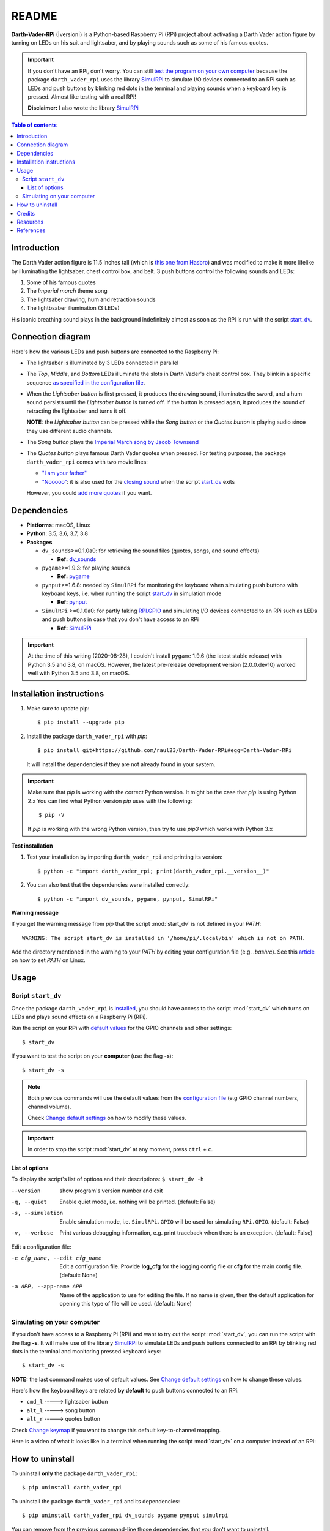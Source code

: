 ======
README
======
.. raw:: html

   <p align="center"><img src="https://raw.githubusercontent.com/raul23/Darth-Vader-RPi/master/docs/_static/images/Darth_Vader_RPi_logo.png">
   <br>🚧 &nbsp;&nbsp;&nbsp;<b>Work-In-Progress</b>
   </p>

.. image:: https://readthedocs.org/projects/darth-vader-rpi/badge/?version=latest
   :target: https://darth-vader-rpi.readthedocs.io/en/latest/?badge=latest
   :alt: Documentation Status

.. image:: https://travis-ci.org/raul23/Darth-Vader-RPi.svg?branch=master
   :target: https://travis-ci.org/raul23/Darth-Vader-RPi
   :alt: Build Status

**Darth-Vader-RPi** (|version|) is a Python-based Raspberry Pi (RPi) project about
activating a Darth Vader action figure by turning on LEDs on his suit and
lightsaber, and by playing sounds such as some of his famous quotes.

.. important::

   If you don't have an RPi, don't worry. You can still
   `test the program on your own computer`_ because the package
   ``darth_vader_rpi`` uses the library `SimulRPi`_ to simulate I/O devices
   connected to an RPi such as LEDs and push buttons by blinking red dots in
   the terminal and playing sounds when a keyboard key is pressed. Almost like
   testing with a real RPi!

   **Disclaimer:** I also wrote the library `SimulRPi`_

.. contents:: **Table of contents**
   :depth: 3
   :local:

Introduction
============
The Darth Vader action figure is 11.5 inches tall (which is
`this one from Hasbro`_) and was modified to make it more lifelike by
illuminating the lightsaber, chest control box, and belt. 3 push buttons
control the following sounds and LEDs:

#. Some of his famous quotes
#. The *Imperial march* theme song
#. The lightsaber drawing, hum and retraction sounds
#. The lightbsaber illumination (3 LEDs)

His iconic breathing sound plays in the background indefinitely almost as soon
as the RPi is run with the script `start_dv`_.

.. raw:: html

   <div align="center">
   <a href="https://www.youtube.com/embed/P631S1k1h_0"><img src="https://img.youtube.com/vi/P631S1k1h_0/0.jpg" alt="Darth Vader action figure activated"></a>
   <p><b>Click on the above image for the full video to see the LEDs turning on
   and hear the different sounds produced by pressing the push buttons</b></p>
   </div>

Connection diagram
==================
Here's how the various LEDs and push buttons are connected to the Raspberry Pi:

.. raw:: html

   <div align="center">
   <img src="https://raw.githubusercontent.com/raul23/images/master/Darth-Vader-RPi/schematics.png"/>
   </div>

* The lightsaber is illuminated by 3 LEDs connected in parallel
* The *Top*, *Middle*, and *Bottom* LEDs illuminate the slots in Darth Vader's
  chest control box. They blink in a specific sequence
  `as specified in the configuration file`_.
* When the *Lightsaber button* is first pressed, it produces the drawing sound,
  illuminates the sword, and a hum sound persists until the *Lightsaber button*
  is turned off. If the button is pressed again, it produces the sound of
  retracting the lightsaber and turns it off.

  **NOTE:** the *Lightsaber button* can be pressed while the *Song button* or
  the *Quotes button* is playing audio since they use different audio channels.
* The *Song button* plays the `Imperial March song by Jacob Townsend`_
* The *Quotes button* plays famous Darth Vader quotes when pressed. For
  testing purposes, the package ``darth_vader_rpi`` comes with two movie lines:

  * `"I am your father"`_
  * `"Nooooo"`_: it is also used for the `closing sound`_ when the script
    `start_dv`_ exits

  However, you could `add more quotes`_ if you want.

Dependencies
============
* **Platforms:** macOS, Linux
* **Python**: 3.5, 3.6, 3.7, 3.8
* **Packages**

  * ``dv_sounds``>=0.1.0a0: for retrieving the sound files (quotes, songs, and
    sound effects)

    - **Ref:** `dv_sounds`_
  * ``pygame``>=1.9.3: for playing sounds

    - **Ref:** `pygame`_
  * ``pynput``>=1.6.8: needed by ``SimulRPi`` for monitoring the keyboard when
    simulating push buttons with keyboard keys, i.e. when running the script
    `start_dv`_ in simulation mode

    - **Ref:** `pynput`_
  * ``SimulRPi`` >=0.1.0a0: for partly faking `RPI.GPIO`_ and simulating I/O
    devices connected to an RPi such as LEDs and push buttons in case that you
    don't have access to an RPi

    - **Ref:** `SimulRPi`_

.. important::

   At the time of this writing (2020-08-28), I couldn't install ``pygame``
   1.9.6 (the latest stable release) with Python 3.5 and 3.8, on macOS.
   However, the latest pre-release development version (2.0.0.dev10) worked
   well with Python 3.5 and 3.8, on macOS.

.. _installation-instructions-label:

Installation instructions
=========================
.. TODO: IMPORTANT modify SimulRPi in requirements.txt to point to pypi
.. highlight:: none

1. Make sure to update pip::

   $ pip install --upgrade pip

2. Install the package ``darth_vader_rpi`` with *pip*::

   $ pip install git+https://github.com/raul23/Darth-Vader-RPi#egg=Darth-Vader-RPi

   It will install the dependencies if they are not already found in your system.

.. important::

   Make sure that *pip* is working with the correct Python version. It might be
   the case that *pip* is using Python 2.x You can find what Python version
   *pip* uses with the following::

      $ pip -V

   If *pip* is working with the wrong Python version, then try to use *pip3*
   which works with Python 3.x

**Test installation**

1. Test your installation by importing ``darth_vader_rpi`` and printing its version::

   $ python -c "import darth_vader_rpi; print(darth_vader_rpi.__version__)"

2. You can also test that the dependencies were installed correctly::

   $ python -c "import dv_sounds, pygame, pynput, SimulRPi"

**Warning message**

If you get the warning message from *pip* that the script :mod:`start_dv` is
not defined in your *PATH*::

      WARNING: The script start_dv is installed in '/home/pi/.local/bin' which is not on PATH.

Add the directory mentioned in the warning to your *PATH* by editing your
configuration file (e.g. *.bashrc*). See this `article`_ on how to set *PATH*
on Linux.

Usage
=====
Script ``start_dv``
-------------------
Once the package ``darth_vader_rpi`` is `installed`_, you should have access to
the script :mod:`start_dv` which turns on LEDs and plays sound effects on a
Raspberry Pi (RPi).

Run the script on your **RPi** with `default values`_ for the GPIO channels
and other settings::

   $ start_dv

If you want to test the script on your **computer** (use the flag **-s**)::

   $ start_dv -s

.. note::

   Both previous commands will use the default values from the
   `configuration file`_ (e.g GPIO channel numbers, channel volume).

   Check `Change default settings`_ on how to modify these values.

.. important::

   In order to stop the script :mod:`start_dv` at any moment, press
   ``ctrl`` + ``c``.

List of options
^^^^^^^^^^^^^^^
To display the script's list of options and their descriptions:
``$ start_dv -h``

--version            show program's version number and exit
-q, --quiet          Enable quiet mode, i.e. nothing will be printed.
                     (default: False)
-s, --simulation     Enable simulation mode, i.e. ``SimulRPi.GPIO`` will be
                     used for simulating ``RPi.GPIO``. (default: False)
-v, --verbose        Print various debugging information, e.g. print
                     traceback when there is an exception. (default: False)

Edit a configuration file:

-e cfg_name, --edit cfg_name   Edit a configuration file. Provide **log_cfg**
                               for the logging config file or **cfg** for the
                               main config file. (default: None)

-a APP, --app-name APP   Name of the application to use for editing the file.
                         If no name is given, then the default application for
                         opening this type of file will be used. (default:
                         None)


Simulating on your computer
---------------------------
If you don't have access to a Raspberry Pi (RPi) and want to try out the script
:mod:`start_dv`, you can run the script with the flag **-s**. It will make use
of the library `SimulRPi`_ to simulate LEDs and push buttons connected to an
RPi by blinking red dots in the terminal and monitoring pressed keyboard keys::

   $ start_dv -s

**NOTE:** the last command makes use of default values. See
`Change default settings`_ on how to change these values.

Here's how the keyboard keys are related **by default** to push buttons
connected to an RPi:

* ``cmd_l``   -----> lightsaber button
* ``alt_l``   -----> song button
* ``alt_r``  -----> quotes button

Check `Change keymap`_ if you want to change this default key-to-channel
mapping.

Here is a video of what it looks like in a terminal when running the script
:mod:`start_dv` on a computer instead of an RPi:

.. raw:: html

   <div align="center">
   <a href="https://youtu.be/NwVQlh5eu1g"><img src="https://img.youtube.com/vi/NwVQlh5eu1g/0.jpg"
   alt="LEDs and buttons simulation in a terminal [Darth-Vader-RPi project]"></a>
   <p><b>Click on the above image for the full video</b></p>
   </div>

How to uninstall
================
To uninstall **only** the package ``darth_vader_rpi``::

   $ pip uninstall darth_vader_rpi

To uninstall the package ``darth_vader_rpi`` and its dependencies::

   $ pip uninstall darth_vader_rpi dv_sounds pygame pynput simulrpi

You can remove from the previous command-line those dependencies that you don't
want to uninstall.

.. note::

   When uninstalling the package ``darth_vader_rpi``, you might be informed
   that the configuration files *logging_cfg.json* and *main_cfg.json* won't be
   removed by *pip*. You can remove those files manually by noting their paths
   returned by *pip*. Or you can leave them so your saved settings can be
   re-used the next time you re-install the package.

   **Example:**

   .. code-block:: console
      :emphasize-lines: 8, 11

      $ pip uninstall darth-vader-rpi
      Found existing installation: Darth-Vader-RPi 0.0.1a0
      Uninstalling Darth-Vader-RPi-0.0.1a0:
        Would remove:
          /Users/test/miniconda3/envs/rpi_py37/bin/start_dv
          /Users/test/miniconda3/envs/rpi_py37/lib/python3.7/site-packages/Darth_Vader_RPi-0.0.1a0.dist-info/*
          /Users/test/miniconda3/envs/rpi_py37/lib/python3.7/site-packages/darth_vader_rpi/*
        Would not remove (might be manually added):
          /Users/test/miniconda3/envs/rpi_py37/lib/python3.7/site-packages/darth_vader_rpi/configs/logging_cfg.json
          /Users/test/miniconda3/envs/rpi_py37/lib/python3.7/site-packages/darth_vader_rpi/configs/main_cfg.json
      $ rm -r /Users/test/miniconda3/envs/rpi_py37/lib/python3.7/site-packages/darth_vader_rpi

Credits
=======
- **Darth Vader quotes:**

  - `"I am your father"`_
  - `"Nooooo"`_
- **Music:**

  - `Imperial March song by Jacob Townsend`_ is licensed under a
    `Creative Commons (CC BY-NC-SA 3.0) License`_

    **NOTE:** The original song file was reduced under 1 MB by removing the
    first 7 seconds (no sound) and the last 2 minutes and 24 seconds.
- **Sound effects:**

  - `Darth Vader breathing sound`_
  - `Darth Vader's lightsaber sound effect`_
  - `Darth Vader's lightsaber retraction sound effect`_
- **Slot LEDs sequences:**

  - `Empire Strikes Back chest box light sequence`_

Resources
=========
* `Darth-Vader-RPi GitHub`_: source code


References
==========
* `dv_sounds`_: a package for downloading the various sounds needed for the
  project, e.g. sound effects
* `pygame`_: a package used for playing sounds
* `RPI.GPIO`_: a module to control RPi GPIO channels
* `SimulRPi`_: a package that partly fakes ``RPi.GPIO`` and simulates some I/O
  devices on a Raspberry Pi. It makes use of the library `pynput`_ for
  monitoring the keyboard for any pressed key.

.. URLs

.. 0. default_main_cfg
.. _as specified in the configuration file:
   https://github.com/raul23/archive/blob/master/SimulRPi/v0.1.0a0/default_main_cfg.json#L51
.. _configuration file: https://github.com/raul23/archive/blob/master/SimulRPi/v0.1.0a0/default_main_cfg.json#L1
.. _default values: https://github.com/raul23/archive/blob/master/SimulRPi/v0.1.0a0/default_main_cfg.json#L1

.. 1. External links
.. _article: https://docs.oracle.com/cd/E19062-01/sun.mgmt.ctr36/819-5418/gaznb/index.html
.. _dv_sounds: https://github.com/raul23/DV-Sounds
.. _pygame: https://www.pygame.org/
.. _pynput: https://pynput.readthedocs.io
.. _this one from Hasbro: https://amzn.to/3hIw0ou
.. _Darth-Vader-RPi GitHub: https://github.com/raul23/Darth-Vader-RPi
.. _"I am your father": https://www.youtube.com/watch?v=xuJEYdOFEP4
.. _Creative Commons (CC BY-NC-SA 3.0) License: http://creativecommons.org/licenses/by-nc-sa/3.0/
.. _Darth Vader breathing sound: https://www.youtube.com/watch?v=d28NrjMPERs
.. _Darth Vader's lightsaber retraction sound effect: https://www.youtube.com/watch?v=m6buyGJF46k
.. _Darth Vader's lightsaber sound effect: https://www.youtube.com/watch?v=bord-573NWY
.. _Empire Strikes Back chest box light sequence: https://youtu.be/E2J_xl2MbGU?t=333
.. _Imperial March song by Jacob Townsend: https://soundcloud.com/jacobtownsend1/imperial-march
.. _"Nooooo": https://www.youtube.com/watch?v=ZscVhFvD6iE
.. _RPi.GPIO: https://pypi.org/project/RPi.GPIO/
.. _SimulRPi: https://pypi.org/project/SimulRPi/

.. 2. Internal links
.. _add more quotes: change_default_settings.html#add-darth-vader-quotes-label
.. _closing sound: change_default_settings.html#change-closing-sound-label
.. _installed: #installation-instructions-label
.. _start_dv: #script-start-dv
.. _test the program on your own computer: #simulating-on-your-computer
.. _Change default settings: change_default_settings.html
.. _Change keymap: change_default_settings.html#change-keymap-label
.. _Darth-Vader-RPi Changelog: changelog.html
